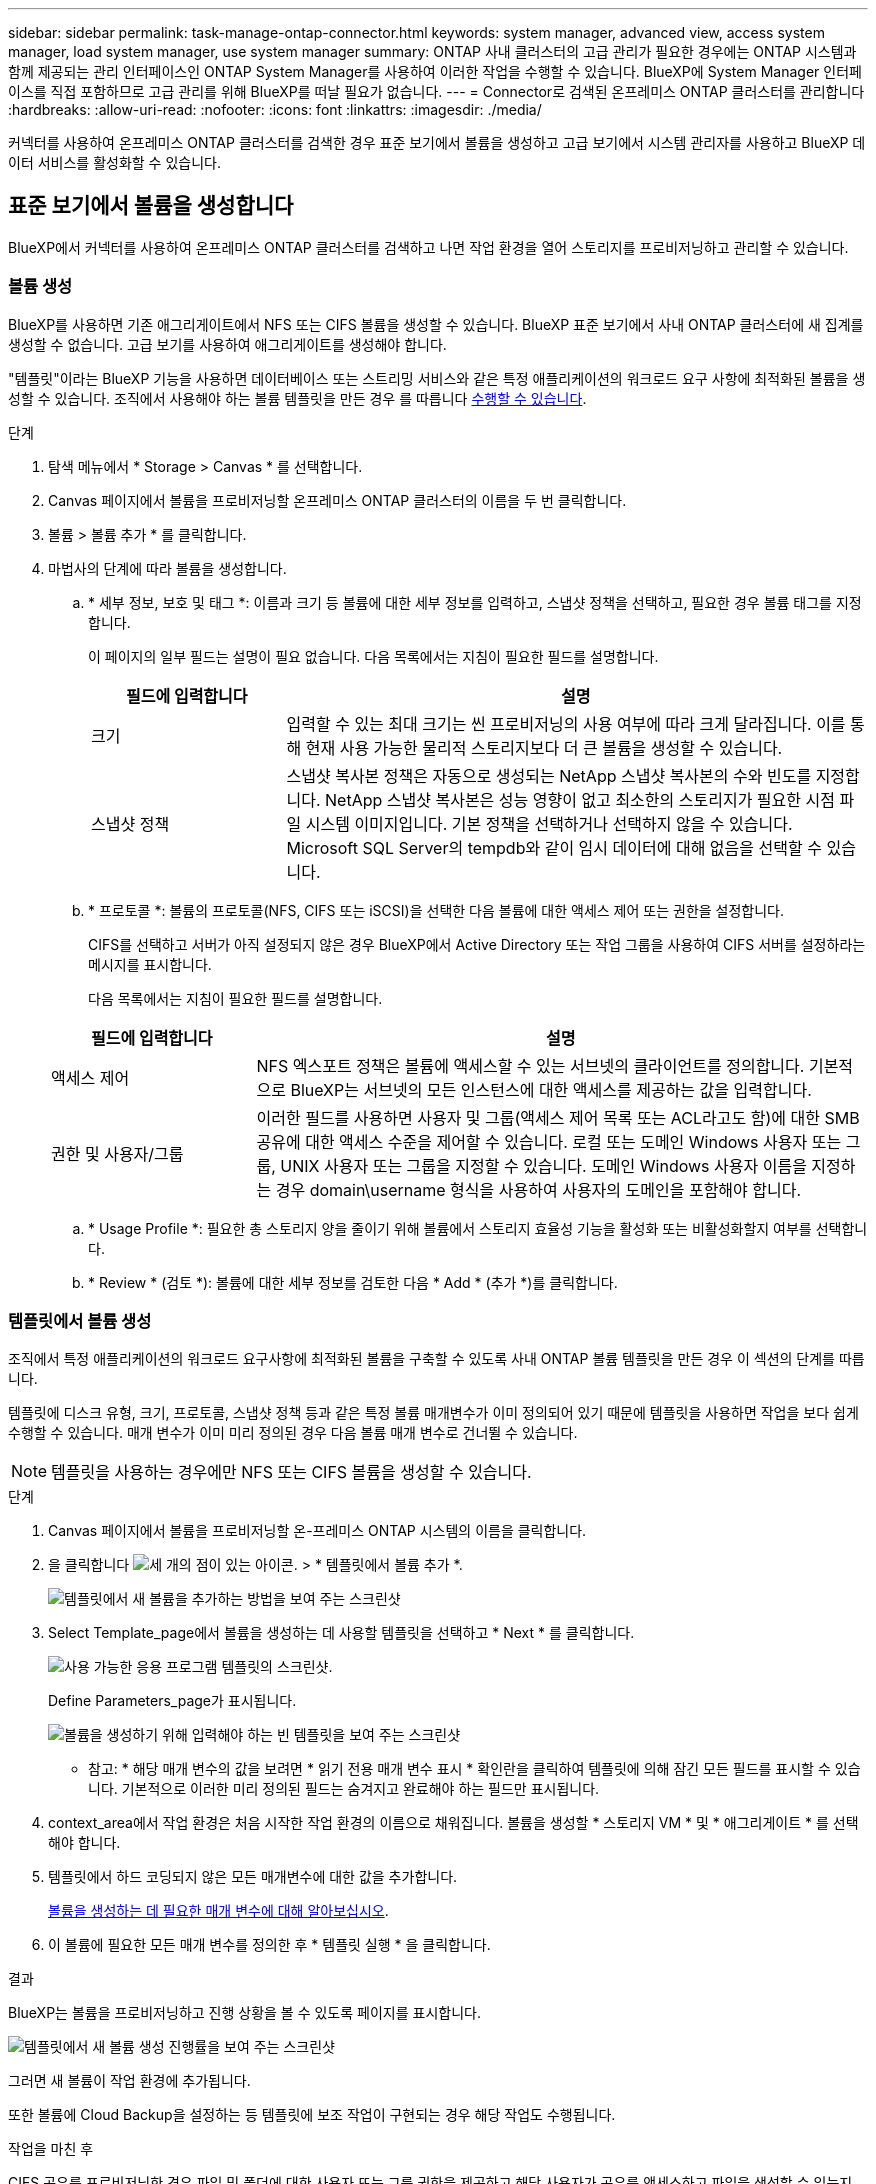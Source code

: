 ---
sidebar: sidebar 
permalink: task-manage-ontap-connector.html 
keywords: system manager, advanced view, access system manager, load system manager, use system manager 
summary: ONTAP 사내 클러스터의 고급 관리가 필요한 경우에는 ONTAP 시스템과 함께 제공되는 관리 인터페이스인 ONTAP System Manager를 사용하여 이러한 작업을 수행할 수 있습니다. BlueXP에 System Manager 인터페이스를 직접 포함하므로 고급 관리를 위해 BlueXP를 떠날 필요가 없습니다. 
---
= Connector로 검색된 온프레미스 ONTAP 클러스터를 관리합니다
:hardbreaks:
:allow-uri-read: 
:nofooter: 
:icons: font
:linkattrs: 
:imagesdir: ./media/


[role="lead"]
커넥터를 사용하여 온프레미스 ONTAP 클러스터를 검색한 경우 표준 보기에서 볼륨을 생성하고 고급 보기에서 시스템 관리자를 사용하고 BlueXP 데이터 서비스를 활성화할 수 있습니다.



== 표준 보기에서 볼륨을 생성합니다

BlueXP에서 커넥터를 사용하여 온프레미스 ONTAP 클러스터를 검색하고 나면 작업 환경을 열어 스토리지를 프로비저닝하고 관리할 수 있습니다.



=== 볼륨 생성

BlueXP를 사용하면 기존 애그리게이트에서 NFS 또는 CIFS 볼륨을 생성할 수 있습니다. BlueXP 표준 보기에서 사내 ONTAP 클러스터에 새 집계를 생성할 수 없습니다. 고급 보기를 사용하여 애그리게이트를 생성해야 합니다.

"템플릿"이라는 BlueXP 기능을 사용하면 데이터베이스 또는 스트리밍 서비스와 같은 특정 애플리케이션의 워크로드 요구 사항에 최적화된 볼륨을 생성할 수 있습니다. 조직에서 사용해야 하는 볼륨 템플릿을 만든 경우 를 따릅니다 <<템플릿에서 볼륨 생성,수행할 수 있습니다>>.

.단계
. 탐색 메뉴에서 * Storage > Canvas * 를 선택합니다.
. Canvas 페이지에서 볼륨을 프로비저닝할 온프레미스 ONTAP 클러스터의 이름을 두 번 클릭합니다.
. 볼륨 > 볼륨 추가 * 를 클릭합니다.
. 마법사의 단계에 따라 볼륨을 생성합니다.
+
.. * 세부 정보, 보호 및 태그 *: 이름과 크기 등 볼륨에 대한 세부 정보를 입력하고, 스냅샷 정책을 선택하고, 필요한 경우 볼륨 태그를 지정합니다.
+
이 페이지의 일부 필드는 설명이 필요 없습니다. 다음 목록에서는 지침이 필요한 필드를 설명합니다.

+
[cols="2,6"]
|===
| 필드에 입력합니다 | 설명 


| 크기 | 입력할 수 있는 최대 크기는 씬 프로비저닝의 사용 여부에 따라 크게 달라집니다. 이를 통해 현재 사용 가능한 물리적 스토리지보다 더 큰 볼륨을 생성할 수 있습니다. 


| 스냅샷 정책 | 스냅샷 복사본 정책은 자동으로 생성되는 NetApp 스냅샷 복사본의 수와 빈도를 지정합니다. NetApp 스냅샷 복사본은 성능 영향이 없고 최소한의 스토리지가 필요한 시점 파일 시스템 이미지입니다. 기본 정책을 선택하거나 선택하지 않을 수 있습니다. Microsoft SQL Server의 tempdb와 같이 임시 데이터에 대해 없음을 선택할 수 있습니다. 
|===
.. * 프로토콜 *: 볼륨의 프로토콜(NFS, CIFS 또는 iSCSI)을 선택한 다음 볼륨에 대한 액세스 제어 또는 권한을 설정합니다.
+
CIFS를 선택하고 서버가 아직 설정되지 않은 경우 BlueXP에서 Active Directory 또는 작업 그룹을 사용하여 CIFS 서버를 설정하라는 메시지를 표시합니다.

+
다음 목록에서는 지침이 필요한 필드를 설명합니다.

+
[cols="2,6"]
|===
| 필드에 입력합니다 | 설명 


| 액세스 제어 | NFS 엑스포트 정책은 볼륨에 액세스할 수 있는 서브넷의 클라이언트를 정의합니다. 기본적으로 BlueXP는 서브넷의 모든 인스턴스에 대한 액세스를 제공하는 값을 입력합니다. 


| 권한 및 사용자/그룹 | 이러한 필드를 사용하면 사용자 및 그룹(액세스 제어 목록 또는 ACL라고도 함)에 대한 SMB 공유에 대한 액세스 수준을 제어할 수 있습니다. 로컬 또는 도메인 Windows 사용자 또는 그룹, UNIX 사용자 또는 그룹을 지정할 수 있습니다. 도메인 Windows 사용자 이름을 지정하는 경우 domain\username 형식을 사용하여 사용자의 도메인을 포함해야 합니다. 
|===
.. * Usage Profile *: 필요한 총 스토리지 양을 줄이기 위해 볼륨에서 스토리지 효율성 기능을 활성화 또는 비활성화할지 여부를 선택합니다.
.. * Review * (검토 *): 볼륨에 대한 세부 정보를 검토한 다음 * Add * (추가 *)를 클릭합니다.






=== 템플릿에서 볼륨 생성

조직에서 특정 애플리케이션의 워크로드 요구사항에 최적화된 볼륨을 구축할 수 있도록 사내 ONTAP 볼륨 템플릿을 만든 경우 이 섹션의 단계를 따릅니다.

템플릿에 디스크 유형, 크기, 프로토콜, 스냅샷 정책 등과 같은 특정 볼륨 매개변수가 이미 정의되어 있기 때문에 템플릿을 사용하면 작업을 보다 쉽게 수행할 수 있습니다. 매개 변수가 이미 미리 정의된 경우 다음 볼륨 매개 변수로 건너뛸 수 있습니다.


NOTE: 템플릿을 사용하는 경우에만 NFS 또는 CIFS 볼륨을 생성할 수 있습니다.

.단계
. Canvas 페이지에서 볼륨을 프로비저닝할 온-프레미스 ONTAP 시스템의 이름을 클릭합니다.
. 을 클릭합니다 image:screenshot_gallery_options.gif["세 개의 점이 있는 아이콘."] > * 템플릿에서 볼륨 추가 *.
+
image:screenshot_template_add_vol_ontap.png["템플릿에서 새 볼륨을 추가하는 방법을 보여 주는 스크린샷"]

. Select Template_page에서 볼륨을 생성하는 데 사용할 템플릿을 선택하고 * Next * 를 클릭합니다.
+
image:screenshot_select_template_ontap.png["사용 가능한 응용 프로그램 템플릿의 스크린샷."]

+
Define Parameters_page가 표시됩니다.

+
image:screenshot_define_ontap_vol_from_template.png["볼륨을 생성하기 위해 입력해야 하는 빈 템플릿을 보여 주는 스크린샷"]

+
* 참고: * 해당 매개 변수의 값을 보려면 * 읽기 전용 매개 변수 표시 * 확인란을 클릭하여 템플릿에 의해 잠긴 모든 필드를 표시할 수 있습니다. 기본적으로 이러한 미리 정의된 필드는 숨겨지고 완료해야 하는 필드만 표시됩니다.

. context_area에서 작업 환경은 처음 시작한 작업 환경의 이름으로 채워집니다. 볼륨을 생성할 * 스토리지 VM * 및 * 애그리게이트 * 를 선택해야 합니다.
. 템플릿에서 하드 코딩되지 않은 모든 매개변수에 대한 값을 추가합니다.
+
<<볼륨 생성,볼륨을 생성하는 데 필요한 매개 변수에 대해 알아보십시오>>.

. 이 볼륨에 필요한 모든 매개 변수를 정의한 후 * 템플릿 실행 * 을 클릭합니다.


.결과
BlueXP는 볼륨을 프로비저닝하고 진행 상황을 볼 수 있도록 페이지를 표시합니다.

image:screenshot_template_creating_resource_ontap.png["템플릿에서 새 볼륨 생성 진행률을 보여 주는 스크린샷"]

그러면 새 볼륨이 작업 환경에 추가됩니다.

또한 볼륨에 Cloud Backup을 설정하는 등 템플릿에 보조 작업이 구현되는 경우 해당 작업도 수행됩니다.

.작업을 마친 후
CIFS 공유를 프로비저닝한 경우 파일 및 폴더에 대한 사용자 또는 그룹 권한을 제공하고 해당 사용자가 공유를 액세스하고 파일을 생성할 수 있는지 확인합니다.



== 고급 보기를 사용하여 ONTAP를 관리합니다

사내 ONTAP 클러스터의 고급 관리가 필요한 경우에는 ONTAP 시스템과 함께 제공되는 관리 인터페이스인 ONTAP System Manager를 사용하여 이러한 작업을 수행할 수 있습니다. BlueXP에 System Manager 인터페이스를 직접 포함하므로 고급 관리를 위해 BlueXP를 떠날 필요가 없습니다.

이 고급 보기는 미리 보기로 사용할 수 있습니다. NetApp은 이 경험을 개선하고 다음 릴리즈에서 향상된 기능을 추가할 계획입니다. 제품 내 채팅을 사용하여 피드백을 보내주십시오.



=== 피처

BlueXP의 고급 보기를 통해 다음과 같은 추가 관리 기능을 사용할 수 있습니다.

* 고급 스토리지 관리
+
일관성 그룹, 공유, Qtree, 할당량 및 스토리지 VM을 관리합니다.

* 네트워킹 관리
+
IPspace, 네트워크 인터페이스, 포트 세트 및 이더넷 포트 관리

* 이벤트 및 작업
+
이벤트 로그, 시스템 경고, 작업 및 감사 로그를 봅니다.

* 고급 데이터 보호
+
스토리지 VM, LUN 및 일관성 그룹을 보호합니다.

* 호스트 관리
+
SAN 이니시에이터 그룹 및 NFS 클라이언트를 설정합니다.





=== 지원되는 구성

System Manager를 통한 고급 관리는 9.10.0 이상을 실행하는 사내 ONTAP 클러스터에서 지원됩니다.

GovCloud 지역 또는 아웃바운드 인터넷 액세스가 없는 지역에서는 System Manager 통합이 지원되지 않습니다.



=== 제한 사항

BlueXP에서 고급 보기를 사용하는 경우 사내 ONTAP 클러스터에서는 일부 시스템 관리자 기능이 지원되지 않습니다.

link:reference-limitations.html["제한 사항 목록을 검토합니다"].



=== 고급 보기 사용(System Manager)

온-프레미스 ONTAP 작업 환경을 열고 고급 보기 옵션을 클릭합니다.

.단계
. Canvas 페이지에서 온-프레미스 ONTAP 작업 환경의 이름을 두 번 클릭합니다.
. 오른쪽 상단에서 * 고급 보기로 전환 * 을 클릭합니다.
+
image:screenshot-advanced-view.png["고급 보기로 전환 옵션을 보여 주는 온프레미스 ONTAP 작업 환경의 스크린샷."]

. 확인 메시지가 나타나면 메시지를 읽고 * 닫기 * 를 클릭합니다.
. 시스템 관리자를 사용하여 ONTAP를 관리합니다.
. 필요한 경우 * 표준 보기로 전환 * 을 클릭하여 BlueXP를 통한 표준 관리로 돌아갑니다.
+
image:screenshot-standard-view.png["표준 보기로 전환 옵션을 보여 주는 온프레미스 ONTAP 작업 환경의 스크린샷"]





=== System Manager와 함께 도움을 받으십시오

ONTAP에서 System Manager를 사용하는 데 도움이 필요한 경우 을 참조하십시오 https://docs.netapp.com/us-en/ontap/index.html["ONTAP 설명서"^] 을 참조하십시오. 다음은 도움이 될 수 있는 몇 가지 링크입니다.

* https://docs.netapp.com/us-en/ontap/volume-admin-overview-concept.html["볼륨 및 LUN 관리"^]
* https://docs.netapp.com/us-en/ontap/network-manage-overview-concept.html["네트워크 관리"^]
* https://docs.netapp.com/us-en/ontap/concept_dp_overview.html["데이터 보호"^]




== BlueXP 데이터 서비스를 활성화합니다

작업 환경에서 BlueXP 데이터 서비스를 활성화하여 데이터를 복제, 백업, 스캔 및 계층화할 수 있습니다.



=== 데이터 복제

1회 데이터 복제를 선택하여 Cloud Volumes ONTAP 시스템과 ONTAP 클러스터 간에 데이터를 복제할 수 있습니다. 이 경우 클라우드 간에 데이터를 이동하거나, 재해 복구 또는 장기 보존에 도움이 되는 반복 일정을 선택할 수 있습니다.

https://docs.netapp.com/us-en/cloud-manager-replication/task-replicating-data.html["데이터를 복제하는 방법에 대해 알아보십시오"^]



=== 데이터를 백업합니다

클라우드 백업을 사용하여 사내 ONTAP 시스템의 데이터를 클라우드의 저렴한 오브젝트 스토리지로 백업할 수 있습니다. 이 서비스는 온프레미스 및 클라우드 데이터의 보호 및 장기 아카이브를 위한 백업 및 복원 기능을 제공합니다.

https://docs.netapp.com/us-en/cloud-manager-backup-restore/concept-backup-to-cloud.html["데이터를 클라우드에 백업하는 방법을 알아보십시오"^]



=== 데이터를 스캔, 매핑 및 분류합니다

Cloud Data Sense는 기업의 사내 클러스터를 스캔하여 데이터를 매핑 및 분류하고, 개인 정보를 식별할 수 있습니다. 따라서 보안 및 규정 준수 위험을 줄이고 스토리지 비용을 절감하며 데이터 마이그레이션 프로젝트를 지원할 수 있습니다.

https://docs.netapp.com/us-en/cloud-manager-data-sense/concept-cloud-compliance.html["데이터를 스캔, 매핑 및 분류하는 방법을 알아봅니다"^]



=== 데이터를 클라우드에 계층화

Cloud Tiering을 사용하여 ONTAP 클러스터에서 오브젝트 스토리지로 비활성 데이터를 자동으로 계층화하여 데이터 센터를 클라우드로 확장하십시오.

https://docs.netapp.com/us-en/cloud-manager-tiering/concept-cloud-tiering.html["데이터를 클라우드에 계층화하는 방법을 알아보십시오"^]
